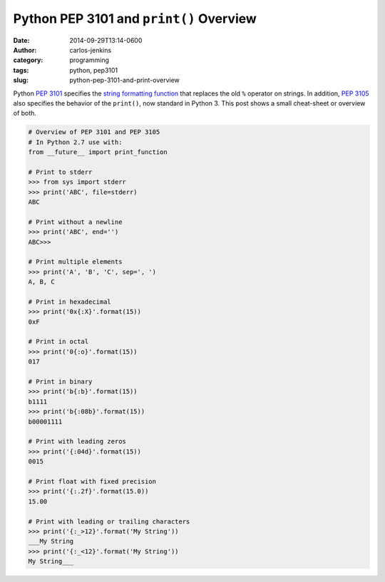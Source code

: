 ========================================
Python PEP 3101 and ``print()`` Overview
========================================

:date: 2014-09-29T13:14-0600
:author: carlos-jenkins
:category: programming
:tags: python, pep3101
:slug: python-pep-3101-and-print-overview

Python `PEP 3101`_ specifies the `string formatting function`_ that replaces
the old ``%`` operator on strings. In addition, `PEP 3105`_ also specifies the
behavior of the ``print()``, now standard in Python 3. This post shows a small
cheat-sheet or overview of both.

.. _PEP 3101: http://legacy.python.org/dev/peps/pep-3101/
.. _string formatting function: https://docs.python.org/3.4/library/string.html#string.Formatter.format
.. _PEP 3105: http://legacy.python.org/dev/peps/pep-3105/


.. code:: pycon

   # Overview of PEP 3101 and PEP 3105
   # In Python 2.7 use with:
   from __future__ import print_function

   # Print to stderr
   >>> from sys import stderr
   >>> print('ABC', file=stderr)
   ABC

   # Print without a newline
   >>> print('ABC', end='')
   ABC>>>

   # Print multiple elements
   >>> print('A', 'B', 'C', sep=', ')
   A, B, C

   # Print in hexadecimal
   >>> print('0x{:X}'.format(15))
   0xF

   # Print in octal
   >>> print('0{:o}'.format(15))
   017

   # Print in binary
   >>> print('b{:b}'.format(15))
   b1111
   >>> print('b{:08b}'.format(15))
   b00001111

   # Print with leading zeros
   >>> print('{:04d}'.format(15))
   0015

   # Print float with fixed precision
   >>> print('{:.2f}'.format(15.0))
   15.00

   # Print with leading or trailing characters
   >>> print('{:_>12}'.format('My String'))
   ___My String
   >>> print('{:_<12}'.format('My String'))
   My String___
